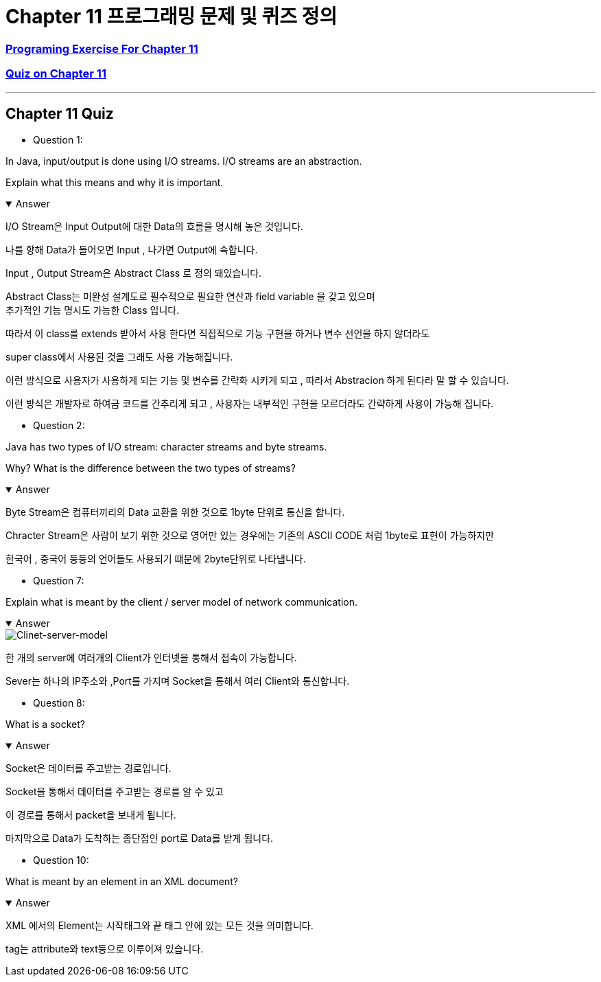 = Chapter 11 프로그래밍 문제 및 퀴즈 정의

=== link:https://math.hws.edu/javanotes/c10/exercises.html[Programing Exercise For Chapter 11]

=== link:https://math.hws.edu/javanotes/c11/quiz.html[Quiz on Chapter 11]

---

==  Chapter 11 Quiz

* Question 1:

In Java, input/output is done using I/O streams. I/O streams are an abstraction.

Explain what this means and why it is important.

.Answer
[%collapsible%open]
====

I/O Stream은 Input Output에 대한 Data의 흐름을 명시해 놓은 것입니다.

나를 향해 Data가 들어오면 Input , 나가면 Output에 속합니다.

Input , Output Stream은  Abstract Class 로 정의 돼있습니다.

Abstract Class는 미완성 설계도로 필수적으로 필요한 연산과 field variable 을 갖고 있으며 +
추가적인 기능 명시도 가능한 Class 입니다.

따라서 이 class를 extends 받아서 사용 한다면 직접적으로 기능 구현을 하거나 변수 선언을 하지 않더라도

super class에서 사용된 것을 그래도 사용 가능해집니다.

이런 방식으로 사용자가 사용하게 되는 기능 및 변수를 간략화 시키게 되고 , 따라서 Abstracion 하게 된다라 말 할 수 있습니다.

이런 방식은 개발자로 하여금 코드를 간추리게 되고 , 사용자는 내부적인 구현을 모르더라도 간략하게 사용이 가능해 집니다.

====

* Question 2:

Java has two types of I/O stream: character streams and byte streams.

Why? What is the difference between the two types of streams?

.Answer
[%collapsible%open]
====

Byte Stream은 컴퓨터끼리의 Data 교환을 위한 것으로 1byte 단위로 통신을 합니다.

Chracter Stream은 사람이 보기 위한 것으로 영어만 있는 경우에는 기존의 ASCII CODE 처럼  1byte로 표현이 가능하지만

한국어 , 중국어 등등의 언어들도 사용되기 떄문에 2byte단위로 나타냅니다.



====

* Question 7:

Explain what is meant by the client / server model of network communication.

.Answer
[%collapsible%open]
====
image::Client-server-model.png[Clinet-server-model]

한 개의 server에 여러개의 Client가 인터넷을 통해서 접속이 가능합니다.

Sever는 하나의 IP주소와 ,Port를 가지며 Socket을 통해서 여러 Client와 통신합니다.

====


* Question 8:

What is a socket?

.Answer
[%collapsible%open]
====

Socket은 데이터를 주고받는 경로입니다.

Socket을 통해서 데이터를 주고받는 경로를 알 수 있고

이 경로를 통해서 packet을 보내게 됩니다.

마지막으로 Data가 도착하는 종단점인 port로 Data를 받게 됩니다.

====


* Question 10:

What is meant by an element in an XML document?

.Answer
[%collapsible%open]
====
XML 에서의 Element는 시작태그와 끝 태그 안에 있는 모든 것을 의미합니다.

tag는 attribute와 text등으로 이루어져 있습니다.


====







